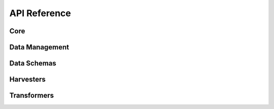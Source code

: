 .. _api_reference:

API Reference
=============

Core
----

.. autosummary::
   :nosignatures:
   :toctree: api/
   :template: module_summary.rst

   metakb.query
   metakb.normalizers

Data Management
---------------

.. autosummary::
   :nosignatures:
   :toctree: api/
   :template: module_summary.rst

   metakb.load_data
   metakb.database


Data Schemas
------------

.. autosummary::
   :nosignatures:
   :toctree: api/
   :template: module_summary.rst

   metakb.schemas.annotation
   metakb.schemas.api
   metakb.schemas.app
   metakb.schemas.categorical_variation
   metakb.schemas.variation_statement

Harvesters
----------

.. autosummary::
   :nosignatures:
   :toctree: api/
   :template: module_summary.rst

   metakb.harvesters.base
   metakb.harvesters.civic
   metakb.harvesters.moa

Transformers
-------------

.. autosummary::
   :nosignatures:
   :toctree: api/
   :template: module_summary.rst

   metakb.transformers.base
   metakb.transformers.civic
   metakb.transformers.moa
